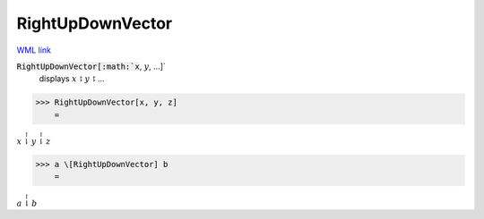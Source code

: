 RightUpDownVector
=================

`WML link <https://reference.wolfram.com/language/ref/RightUpDownVector.html>`_


:code:`RightUpDownVector[:math:`x`, :math:`y`, ...]`
    displays :math:`x` ⥏ :math:`y` ⥏ ...





>>> RightUpDownVector[x, y, z]
    =

:math:`x \stackrel{\upharpoonright}{\downharpoonright} y \stackrel{\upharpoonright}{\downharpoonright} z`


>>> a \[RightUpDownVector] b
    =

:math:`a \stackrel{\upharpoonright}{\downharpoonright} b`



